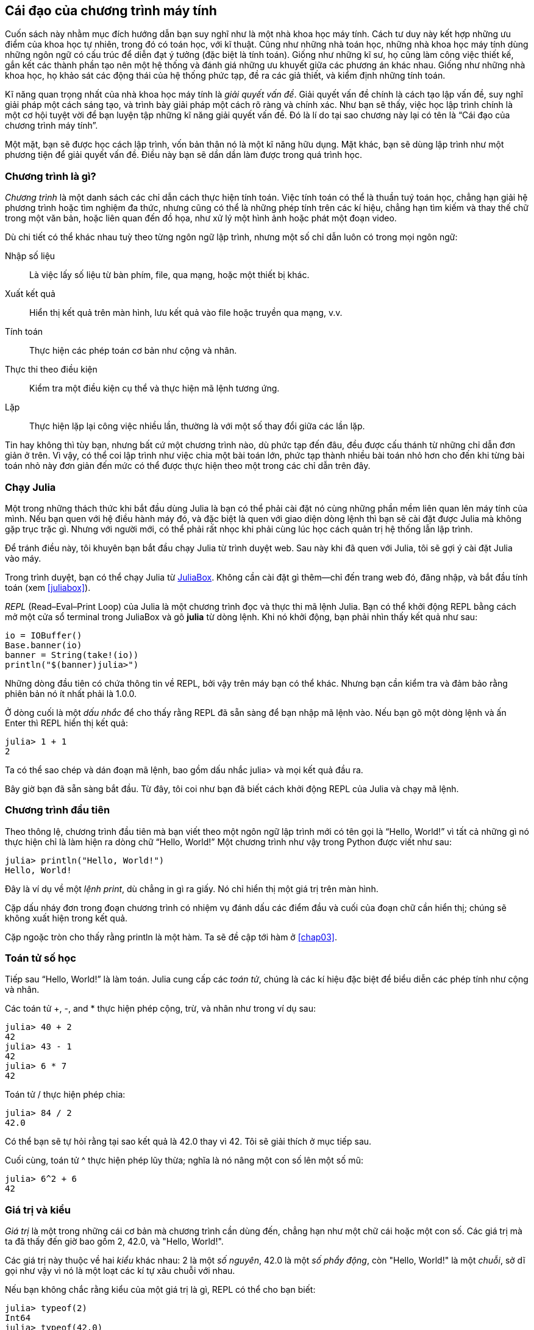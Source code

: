 [role="pagenumrestart"]
[[chap01]]
== Cái đạo của chương trình máy tính

((("khoa học máy tính, kĩ năng", seealso="lập trình")))Cuốn sách này nhằm mục đích hướng dẫn bạn suy nghĩ như là một nhà khoa học máy tính. Cách tư duy này kết hợp những ưu điểm của khoa học tự nhiên, trong đó có toán học, với kĩ thuật. Cũng như những nhà toán học, những nhà khoa học máy tính dùng những ngôn ngữ có cấu trúc để diễn đạt ý tưởng (đặc biệt là tính toán). Giống như những kĩ sư, họ cũng làm công việc thiết kế, gắn kết các thành phần tạo nên một hệ thống và đánh giá những ưu khuyết giữa các phương án khác nhau. Giống như những nhà khoa học, họ khảo sát các động thái của hệ thống phức tạp, đề ra các giả thiết, và kiểm định những tính toán.

((("giải quyết vấn đề")))Kĩ năng quan trọng nhất của nhà khoa học máy tính là _giải quyết vấn đề_. Giải quyết vấn đề chính là cách tạo lập vấn đề, suy nghĩ giải pháp một cách sáng tạo, và trình bày giải pháp một cách rõ ràng và chính xác. Như bạn sẽ thấy, việc học lập trình chính là một cơ hội tuyệt vời để bạn luyện tập những kĩ năng giải quyết vấn đề. Đó là lí do tại sao chương này lại có tên là “Cái đạo của chương trình máy tính”.

Một mặt, bạn sẽ được học cách lập trình, vốn bản thân nó là một kĩ năng hữu dụng. Mặt khác, bạn sẽ dùng lập trình như một phương tiện để giải quyết vấn đề. Điều này bạn sẽ dần dần làm được trong quá trình học.


=== Chương trình là gì?

_Chương trình_ ((("chương trình")))là một danh sách các chỉ dẫn cách thực hiện tính toán. Việc tính toán có thể là thuần tuý toán học, chẳng hạn giải hệ phương trình hoặc tìm nghiệm đa thức, nhưng cũng có thể là những phép tính trên các kí hiệu, chẳng hạn tìm kiếm và thay thế chữ trong một văn bản, hoặc liên quan đến đồ họa, như xử lý một hình ảnh hoặc phát một đoạn video.

((("chỉ dẫn", seealso="câu lệnh")))Dù chi tiết có thể khác nhau tuỳ theo từng ngôn ngữ lập trình, nhưng một số chỉ dẫn luôn có trong mọi ngôn ngữ:

Nhập số liệu::
Là việc lấy số liệu từ bàn phím, file, qua mạng, hoặc một thiết bị khác.

Xuất kết quả::
Hiển thị kết quả trên màn hình, lưu kết quả vào file hoặc truyền qua mạng, v.v.

Tính toán::
Thực hiện các phép toán cơ bản như cộng và nhân.

Thực thi theo điều kiện::
Kiểm tra một điều kiện cụ thể và thực hiện mã lệnh tương ứng.

Lặp::
Thực hiện ((("nhắc lại", see="lặp")))lặp lại công việc nhiều lần, thường là với một số thay đổi giữa các lần lặp.

Tin hay không thì tùy bạn, nhưng bất cứ một chương trình nào, dù phức tạp đến đâu, đều được cấu thánh từ những chỉ dẫn đơn giản ở trên. Vì vậy, có thể coi lập trình như việc chia một bài toán lớn, phức tạp thành nhiều bài toán nhỏ hơn cho đến khi từng bài toán nhỏ này đơn giản đến mức có thể được thực hiện theo một trong các chỉ dẫn trên đây.


=== Chạy Julia

((("Julia", "chạy")))Một trong những thách thức khi bắt đầu dùng Julia là bạn có thể phải cài đặt nó cùng những phần mềm liên quan lên máy tính của mình. Nếu bạn quen với hệ điều hành máy đó, và đặc biệt là quen với giao diện dòng lệnh thì bạn sẽ cài đặt được Julia mà không gặp trục trặc gì. Nhưng với người mới, có thể phải rất nhọc khi phải cùng lúc học cách quản trị hệ thống lẫn lập trình.

Để tránh điều này, tôi khuyên bạn bắt đầu chạy Julia từ trình duyệt web. Sau này khi đã quen với Julia, tôi sẽ gợi ý cài đặt Julia vào máy.

((("JuliaBox")))((("tài liệu trực tuyến", "JuliaBox")))Trong trình duyệt, bạn có thể chạy Julia từ https://www.juliabox.com[JuliaBox]. Không cần cài đặt gì thêm—chỉ đến trang web đó, đăng nhập, và bắt đầu tính toán (xem <<juliabox>>).

_REPL_ (Read–Eval–Print Loop) của Julia ((("REPL (Read-Eval-Print Loop)")))là một chương trình đọc và thực thi mã lệnh Julia. Bạn có thể khởi động REPL bằng cách mở một cửa sổ terminal trong JuliaBox và gõ *+julia+* từ dòng lệnh. Khi nó khởi động, bạn phải nhìn thấy kết quả như sau:

[source,@julia-eval]
----
io = IOBuffer()
Base.banner(io)
banner = String(take!(io))
println("$(banner)julia>")
----

Những dòng đầu tiên có chứa thông tin về REPL, bởi vậy trên máy bạn có thể khác. Nhưng bạn cần kiểm tra và đảm bảo rằng phiên bản nó ít nhất phải là +1.0.0+.

((("dấu nhắc", "trong REPL", secondary-sortas="REPL")))Ở dòng cuối là một _dấu nhắc_ để cho thấy rằng REPL đã sẵn sàng để bạn nhập mã lệnh vào. Nếu bạn gõ một dòng lệnh và ấn Enter thì REPL hiển thị kết quả:

[source,@julia-repl-test]
----
julia> 1 + 1
2
----

Ta có thể sao chép và dán đoạn mã lệnh, bao gồm dấu nhắc +julia>+ và mọi kết quả đầu ra.

Bây giờ bạn đã sẵn sàng bắt đầu. Từ đây, tôi coi như bạn đã biết cách khởi động REPL của Julia và chạy mã lệnh.


=== Chương trình đầu tiên

Theo thông lệ, chương trình đầu tiên mà bạn viết theo một ngôn ngữ lập trình mới có tên gọi là “Hello, World!” vì tất cả những gì nó thực hiện chỉ là làm hiện ra dòng chữ “Hello, World!” Một chương trình như vậy trong Python được viết như sau:

[source,@julia-repl-test]
----
julia> println("Hello, World!")
Hello, World!
----

((("print (lệnh)", "println (hàm)")))((("kết quả đầu ra", "print (lệnh)")))Đây là ví dụ về một _lệnh print_, dù chẳng in gì ra giấy. Nó chỉ hiển thị một giá trị trên màn hình.


Cặp dấu nháy đơn trong đoạn chương trình có nhiệm vụ đánh dấu các điểm đầu và cuối của đoạn chữ cần hiển thị; chúng sẽ không xuất hiện trong kết quả.

Cặp ngoặc tròn cho thấy rằng +println+ là một hàm. Ta sẽ đề cập tới hàm ở <<chap03>>.


=== Toán tử số học

Tiếp sau((("toán tử", "số học")))((("toán tử số học")))((("toán học", "toán tử số học"))) “Hello, World!” là làm toán. Julia ((("toán tử")))cung cấp các _toán tử_, chúng là các kí hiệu đặc biệt để biểu diễn các phép tính như cộng và nhân.

((("$$+$$ (toán tử cộng)", primary-sortas="* phép cộng")))((("toán tử cộng ($$+$$)")))((("$$-$$ (toán tử trừ)", primary-sortas="* phép trừ")))((("toán tử trừ ($$-$$)")))((("$$*$$ (dấu sao)", "toán tử nhân", primary-sortas="* dấu sao")))((("toán tử nhân ($$*$$)")))((("dấu sao ($$*$$)", "toán tử nhân")))Các toán tử +pass:[+]+, +-+, and +*+ thực hiện phép cộng, trừ, và nhân như trong ví dụ sau:

[source,@julia-repl-test]
----
julia> 40 + 2
42
julia> 43 - 1
42
julia> 6 * 7
42
----

((("$$/$$ (toán tử chia)", primary-sortas="* phép chia")))((("phép chia", "toán tử chia ($$/$$)")))Toán tử +/+ thực hiện phép chia:

[source,@julia-repl-test]
----
julia> 84 / 2
42.0
----

Có thể bạn sẽ tự hỏi rằng tại sao kết quả là +42.0+ thay vì +42+. Tôi sẽ giải thích ở mục tiếp sau.

Cuối cùng, ((("$$^$$ (dấu mũ)", "toán tử lũy thừa", primary-sortas="* dấu mũ")))((("toán tử lũy thừa ($$^$$)")))((("dấu mũ ($$^$$)", "toán tử lũy thừa")))toán tử +^+ thực hiện phép lũy thừa; nghĩa là nó nâng một con số lên một số mũ:

[source,@julia-repl-test]
----
julia> 6^2 + 6
42
----

=== Giá trị và kiểu

_Giá trị_ ((("giá trị")))là một trong những cái cơ bản mà chương trình cần dùng đến, chẳng hạn như một chữ cái hoặc một con số. Các giá trị mà ta đã thấy đến giờ bao gồm +2+, +42.0+, và +"Hello, World!"+.

((("kiểu")))((("kiểu dữ liệu", see="kiểu")))((("kiểu số nguyên (Int64)")))((("floating-point type (Float64)")))((("chuỗi")))((("kiểu", "Int64", see="kiểu số nguyên")))((("kiểu", "Float64", see="floating-point type")))((("kiểu", "String", see="chuỗi")))Các giá trị này thuộc về hai _kiểu_ khác nhau: +2+ là một _số nguyên_, +42.0+ là một _số phẩy động_, còn +"Hello, World!"+ là một _chuỗi_, sở dĩ gọi như vậy vì nó là một loạt các kí tự xâu chuỗi với nhau.

((("hàm typeof")))Nếu bạn không chắc rằng kiểu của một giá trị là gì, REPL có thể cho bạn biết:

[source,@julia-repl-test]
----
julia> typeof(2)
Int64
julia> typeof(42.0)
Float64
julia> typeof("Hello, World!")
String
----

Các số nguyên thuộc về kiểu +Int64+, các chuỗi thuộc về +String+, còn các số phẩy động thuộc về +Float64+.

((("dấu nháy kép (&quot;&#x2026;&quot;)", "bao quanh chuỗi")))((("&quot;&#x2026;&quot; (dấu nháy kép)", "bao quanh chuỗi", primary-sortas="* dấu nháy kép")))Thế còn các giá trị như +"2"+ và +"42.0"+? Trông chúng giống như số, nhưng chúng được đặt trong cặp dấu nháy như các chuỗi. Chúng cũng là các chuỗi:

[source,@julia-repl-test]
----
julia> typeof("2")
String
julia> typeof("42.0")
String
----

((("dấu phẩy ($$,$$)", "không để viết số nguyên")))((("$$,$$ (dấu phẩy)", "không để viết số nguyên", primary-sortas="* dấu phẩy")))Khi bạn gõ vào những số nguyên lớn, có thể bạn muốn dùng những dấu phẩy để nhóm từng lớp ba chữ số lại với nhau, như +1,000,000+. Đây không phải là một _số nguyên_ hợp lệ trong Julia, nhưng vẫn hợp lệ cú pháp:

[source,@julia-repl-test]
----
julia> 1,000,000
(1, 0, 0)
----

Đó không phải là điều chúng ta mong muốn! Julia phân tách +1,000,000+ như một danh sách các số nguyên được phân cách bởi các dấu phẩy. Sau này, ta sẽ tìm hiểu thêm về các dãy như vậy.

((("dấu nối chân ($$_$$)", "để viết số nguyên")))((("$$_$$ (dấu nối chân)", "để viết số nguyên", primary-sortas="* dấu nối chân")))Dù vậy, bạn có thể viết con số mong muốn này là +1_000_000+.


=== Ngôn ngữ hình thức và ngôn ngữ tự nhiên

_Ngôn ngữ tự nhiên_ ((("ngôn ngữ tự nhiên", id="ch1nat", range="startofrange")))được mọi người dùng để giao tiếp, ví dụ Tiếng Anh, Tiếng Tây Ban Nha, Tiếng Pháp. Chúng không được con người thiết kế ra (dù người ta đã cố gắng áp dụng những trật tự nhất định); mà tự do phát triển.

_Ngôn ngữ hình thức_ ((("ngôn ngữ hình thức", id="ch1nat2", range="startofrange")))được con người thiết kế để ứng dụng trong những lĩnh vực riêng. Chẳng hạn, kí hiệu toán học chính là một ngôn ngữ hình thức rất hữu dụng để biểu diễn mối quan hệ giữa những con số và kí hiệu. Trong hoá học, một loại ngôn ngữ hình thức khác được dùng để biểu diễn cấu trúc hoá học của các phân tử. Và quan trọng nhất ((("ngôn ngữ lập trình", id="ch1nat3", range="startofrange")))ngôn ngữ lập trình là những ngôn ngữ hình thức được thiết kế phục vụ mục đích biểu đạt tính toán.

((("cú pháp", id="ch1nat4", range="startofrange")))Các ngôn ngữ hình thức thường có quy định _cú pháp_ chặt chẽ đặt ra cho cấu trúc các câu lệnh. Chẳng hạn, latexmath:[\(3 + 3 = 6\)] là một biểu thức toán học đúng, nhưng latexmath:[\(3 += 3 \$ 6\)] thì không. latexmath:[\(\mathrm{H_2O}\)] là một công thức hoá học đúng về cú pháp, còn latexmath:[\(\mathrm{_2Zz}\)] thì không.

((("kí hiệu", id="ch1nat5", range="startofrange")))((("structure", id="ch1nat6", range="startofrange")))Các quy tắc cú pháp có hai dạng, gắn với các _kí hiệu_ và _cấu trúc_. Kí hiệu là các thành phần nguyên tố của ngôn ngữ, chẳng hạn, các từ, các con số, và các nguyên tố hoá học. Vấn đề với latexmath:[\(3 += 3 \$ 6\)] là ở chỗ latexmath:[\(\$\)] không phải là một kí hiệu hợp lệ trong toán học (chí ít là như tôi được biết). Tương tự như vậy, latexmath:[\(\mathrm{_2Zz}\)] không hợp lệ vì không có nguyên tố hoá học nào có viết tắt là latexmath:[\(\mathrm{Zz}\)].

Loại quy tắc cú pháp thứ hai gắn với cách kết hợp các kí hiệu. Phương trình latexmath:[\(3 += 3\)] không hợp lệ là vì mặc dù latexmath:[\(+\)] và latexmath:[\(=\)] đều là các kí hiệu hợp lệ, nhưng chúng không thể đứng liền kề nhau. Tương tự như vậy, trong một công thức hoá học thì chỉ số phải được đặt sau tên nguyên tố chứ không phải đặt trước.

This is @ well-structured Engli$h sentence with invalid t*kens in it. Câu tiếng Anh này có những kí hiệu đều hợp lệ nhưng cấu trúc lại không hợp lệ.

Mỗi khi đọc một câu tiếng Anh ((("phân tách"))) trong ngôn ngữ hình thức, bạn cần hình dung được cấu trúc của câu đó là gì (mặc dù với ngôn ngữ tự nhiên thì việc làm này được thực hiện một cách vô thức). Quá trình này được gọi là _phân tách_.

Mặc dù ngôn ngữ hình thức và ngôn ngữ tự nhiên có nhiều đặc điểm chung—nguyên tố, cấu trúc, cú pháp, và ngữ nghĩa—nhưng chúng có một số khác biệt:

Sự mập mờ::
Ngôn ngữ tự nhiên chứa đựng sự mập mờ theo nghĩa con người muốn hiểu đúng phải có suy luận tuỳ từng ngữ cảnh. và có thêm các thông tin khác để bổ sung. Các ngôn ngữ hình thức được thiết kế gần như rõ ràng tuyệt đối, tức là mỗi mệnh để chỉ có đúng một nghĩa, bất kể ngữ cảnh như thế nào.

Sự dư thừa::
Để loại trừ sự mập mờ và tránh gây hiểu nhầm, ngôn ngữ tự nhiên cần dùng đến nhiều nội dung bổ trợ làm dài thêm nội dung. Trái lại, các ngôn ngữ hình thức có nội dung gọn gàng đến mức tối thiểu.

Tính văn phong::
Các ngôn ngữ tự nhiên có chứa nhiều thành ngữ và ẩn dụ. Khi ai đó nói “Đồng xu rơi”, có thể tại đó không có đồng xu nào và cũng chẳng có gì vừa rơi (thành ngữ này nghĩa là ai đó đã hiểu ra một điều sau một lát bối rối). Còn các ngôn ngữ hình thức luôn luôn có nghĩa đúng theo những gì được viết ra.

Chúng ta dùng ngôn ngữ tự nhiên ngay từ thủa nhỏ, nên thường có một thời gian khó khăn ban đầu khi làm quen với ngôn ngữ hình thức. Về phương diện nào đó, sự khác biệt giữa ngôn ngữ hình thức và ngôn ngữ tự nhiên cung như khác biệt giữa thơ ca và văn xuôi, dù hơn thế nữa.

Thơ ca::
Các từ được dùng với cả chức năng âm điệu bên cạnh chức năng ý nghĩa, và toàn bộ bài thơ/ca tạo ra hiệu quả cảm xúc. Thường có sự mập mờ, thậm chí còn là chủ định của tác giả.

Văn xuôi::
Coi trọng ý nghĩa của câu chữ hơn, trong đó phải kể đến vai trò của cấu trúc đối với việc diễn đạt ý nghĩa. Văn xuôi dễ phân tích ngữ nghĩa hơn so với thơ ca nhưng vẫn còn sự mập mờ.

Chương trình::
Ý nghĩa của một chương trình máy tính là rõ ràng và được diễn đạt hoàn toàn thông qua câu chữ, theo đó ta có thể hiểu được trọn ven bằng cách phân tích các kí hiệu và cấu trúc.

Ngôn ngữ hình thức cô đọng hơn ngôn ngữ tự nhiên, nên phải mất nhiều thời gian để đọc hơn. Mặt khác, cấu trúc cũng rất quan trọng, do đó không nên chỉ đọc qua một lượt từ trên xuống dưới. Bạn cần phải học cách phân tách ngôn ngữ trong trí óc, nhận diện các kí hiệu và diễn giải cấu trúc. Cuối cùng, những chi tiết đóng vai trò quan trọng. Các lỗi dù là nhỏ nhất trong cách viết các từ hoặc dấu câu trong ngôn ngữ hình thức sẽ có thể gây ra khác biệt lớn về ý nghĩa.(((range="endofrange", startref="ch1nat")))(((range="endofrange", startref="ch1nat2")))(((range="endofrange", startref="ch1nat3")))(((range="endofrange", startref="ch1nat4")))(((range="endofrange", startref="ch1nat5")))(((range="endofrange", startref="ch1nat6")))


=== Gỡ lỗi

((("lỗi (bug)")))((("gỡ lỗi", "cảm xúc, giải quyết")))Lập trình viên có mắc sai lâm. Thật buồn cười, những lỗi lập trình trong tiếng Anh gọi là _bug_ (con bọ) và quá trình dò tìm phát hiện ra chúng được gọi là gỡ lỗi (_debugging_, "bắt bọ").

Đôi khi việc lập trình, và đặc biệt là gỡ lỗi, đem đến những cảm xúc mạnh. Nếu bạn đang đánh vật với một lỗi rất khó, bạn có thể nổi xung, đầu hàng hoặc bối rối.

Đã có những chứng cứ cho thấy con người phản ứng tự nhiên lại với máy tính như thể chúng là những người thực. Khi chúng hoạt động trôi chảy, ta coi chúng như người bạn; và khi chúng rất cứng đầu hoặc thô lỗ, chúng ta phản ứng với chúng như thể với hạng người mang những tính đó.footnote:[Reeves, Byron, and Clifford Ivar Nass. 1996. “The Media Equation: How People Treat Computers, Television, and New Media Like Real People and Places.” Chicago, IL: Center for the Study of Language and Information; New York: Cambridge University Press.]

Chuẩn bị tiếp nhận những phản ứng này có thể giúp bạn biết cách vượt qua chúng. Một cách làm là nghĩ về máy tính như một nhân viên với các ưu điểm năng lực nhất định, như tốc độ và độ chính xác, nhưng kèm theo những nhược điểm riêng, như thiếu sự đồng cảm và thiếu khả năng nắm bắt bức tranh tổng thể.

Còn bạn có vai trò là một người quản lý tốt: hãy tìm cách tận dụng ưu điểm và khắc phục những nhược điểm. Và tìm ra những cách điều khiển cảm xúc khi giải quyết vấn đề, không để cho những phản ứng của bản thân làm ảnh hưởng đến khả năng làm việc hiệu quả.

Học cách gỡ lỗi có thể dễ gây bực bội, nhưng đó lại là kỹ năng rất quý báu và cần thiết cho nhiều hoạt động khác ngoài lập trình. Ở cuối mỗi chương sách đều có một mục gỡ lỗi, như mục này, trong đó tôi muốn chia sẻ những ý kiến bản thân về việc gỡ lỗi. Hi vọng nó sẽ giúp bạn!

=== Thuật ngữ

giải quyết vấn đề::
((("giải quyết vấn đề")))Quá trình thiết lập bài toán, tìm lời giải, và diễn đạt nó.

chương trình::
((("chương trình")))Dãy những chỉ dẫn quy định việc tính toán.

REPL::
((("REPL (Read-Eval-Print Loop)")))Một chương trình lặp lại việc đọc số liệu đã nhập vào, thực thi nó, rồi đưa ra kết quả.

dấu nhắc::
((("dấu nhắc", "trong REPL", secondary-sortas="REPL")))Các kí tự được hiển thị bởi REPL nhằm thể hiện rằng nó đã sẵn sàng nhận đầu vào từ phía người dùng.

lệnh print::
((("lệnh print")))((("kết quả đầu ra", "lệnh print")))Chỉ thị để khiến trình REPL Julia hiển thị một giá trị lên màn hình.

toán tử::
((("toán tử")))Kí hiệu đặc biệt để biểu diễn một phép tính đơn nhất như cộng, nhân, hoặc nối chuỗi.

giá trị::
((("giá trị")))Một trong những đơn vị cơ bản của dữ liệu, cũng như số hoặc chuỗi, mà chương trình thao tác với.

kiểu::
((("kiểu")))Loại giá trị. Những kiểu mà ta đã gặp bao gồm kiểu số nguyên (+Int64+), số có phần thập phân (+Float64+), và chuỗi (+String+).

số nguyên::
((("kiểu số nguyên (Int64)")))Kiểu dùng để biểu diễn các số tròn đơn vị.

số phẩy động::
((("kiểu và chuỗi (Float64)")))Kiểu dùng để biểu diễn các số có phần thập phân.

chuỗi::
((("chuỗi")))Kiểu dùng để biểu diễn một dãy các kí tự.

ngôn ngữ tự nhiên::
((("ngôn ngữ tự nhiên")))Ngôn ngữ bất kì được con người dùng, được trải qua sự tiến hóa tự nhiên.

ngôn ngữ hình thức::
((("ngôn ngữ hình thức")))Ngôn ngữ bất kì được con người thiết kế nhằm mục đích cụ thể, như việc biểu diễn các ý tưởng toán học hoặc các chương trình máy tính; tất cả các ngôn ngữ lập trình đều là ngôn ngữ hình thức.((("ngôn ngữ lập trình")))

cú pháp::
((("cú pháp")))Các quy tắc chi phối cấu trúc của một chương trình.

kí hiệu::
((("kí hiệu")))Một trong những nguyên tố cơ bản trong cấu trúc cú pháp của một chương trình, tương đương với một từ trong ngôn ngữ tự nhiên.

cấu trúc::
((("cấu trúc")))Cách mà các kí hiệu kết hợp lại.

phân tách::
((("phân tách")))Việc kiểm tra một chương trình và phân tích cấu trúc cú pháp.

lỗi::
((("lỗi (bug)", seealso="gỡ lỗi")))((("bug", see="lỗi")))Lỗi sai trong chương trình.

gỡ lỗi::
((("gỡ lỗi", seealso="errors (bugs); testing")))Quá trình dò tìm và sửa chữa lỗi.


=== Bài tập

[TIP]
====
Một ý hay là đọc sách này trước máy tính để có thể thử ngay các ví dụ khi bạn lật qua các trang.
====

[[ex01-1]]
===== Bài tập 1-1

Bất kì lúc nào khi bạn thử nghiệm với một tính năng mới, bạn nên cố tạo ra vài lỗi. Chẳng hạn, trong chương trình “Hello, World!”, điều gì sẽ xảy ra nếu bạn bỏ quên một trong hai dấu nháy kép? Nếu bạn bỏ mất cả hai dấu? Nếu bạn gõ sai chữ +println+?

Những thử nghiệm kiểu này giúp cho bạn nhớ những gì đã đọc, và cũng giúp bạn khi lập trình, vì bạn sẽ biết được các lời thông báo lỗi ngụ ý gì. Thà là phạm lỗi có chủ đích ngay bây giờ còn hơn là mắc lỗi tình cờ sau này.

. Trong một câu lệnh print, điều gì sẽ xảy ra nếu bạn bỏ quên một trong hai ngoặc tròn? Nếu bỏ cả hai?

. Nếu bạn đang thử in một chuỗi, điều gì sẽ xảy ra nếu bạn bỏ quên một trong hai dấu nháy? Nếu bỏ cả hai?

. Bạn có thể dùng dấu trừ để viết một số âm như +-2+. Điều gì sẽ xảy ra nếu bạn viết dấu cộng trước dấu này? Vậy còn +pass:[2++2]+ thi sao?

. Theo cách viết toán học, viết những chữ số 0 đứng trước con số cũng được, như +02+. Điều gì sẽ xảy ra nếu bạn thử viết như vậy trong Julia?

. Điều gì sẽ xảy ra nếu bạn viết hai giá trị mà giữa chúng không có dấu toán tử?


[[ex01-2]]
===== Bài tập 1-2

Khởi động REPL Julia và dùng nó như chiếc máy tính tay.

. Có bao nhiêu giây trong 42 phút 42 giây?

. Có bao nhiêu dặm trong 10 kilomet?
+
[TIP]
====
Một dặm bằng 1.61 km.
====

. Nếu bạn chạy thi 10 km trong vòng 43 phút 30 giây thì thời gian trung bình mà để bạn chạy được một dặm là bao nhiêu (tính theo số phút và giây)? Tốc độ trung bình mà bạn chạy là bao nhiêu dặm một giờ?
